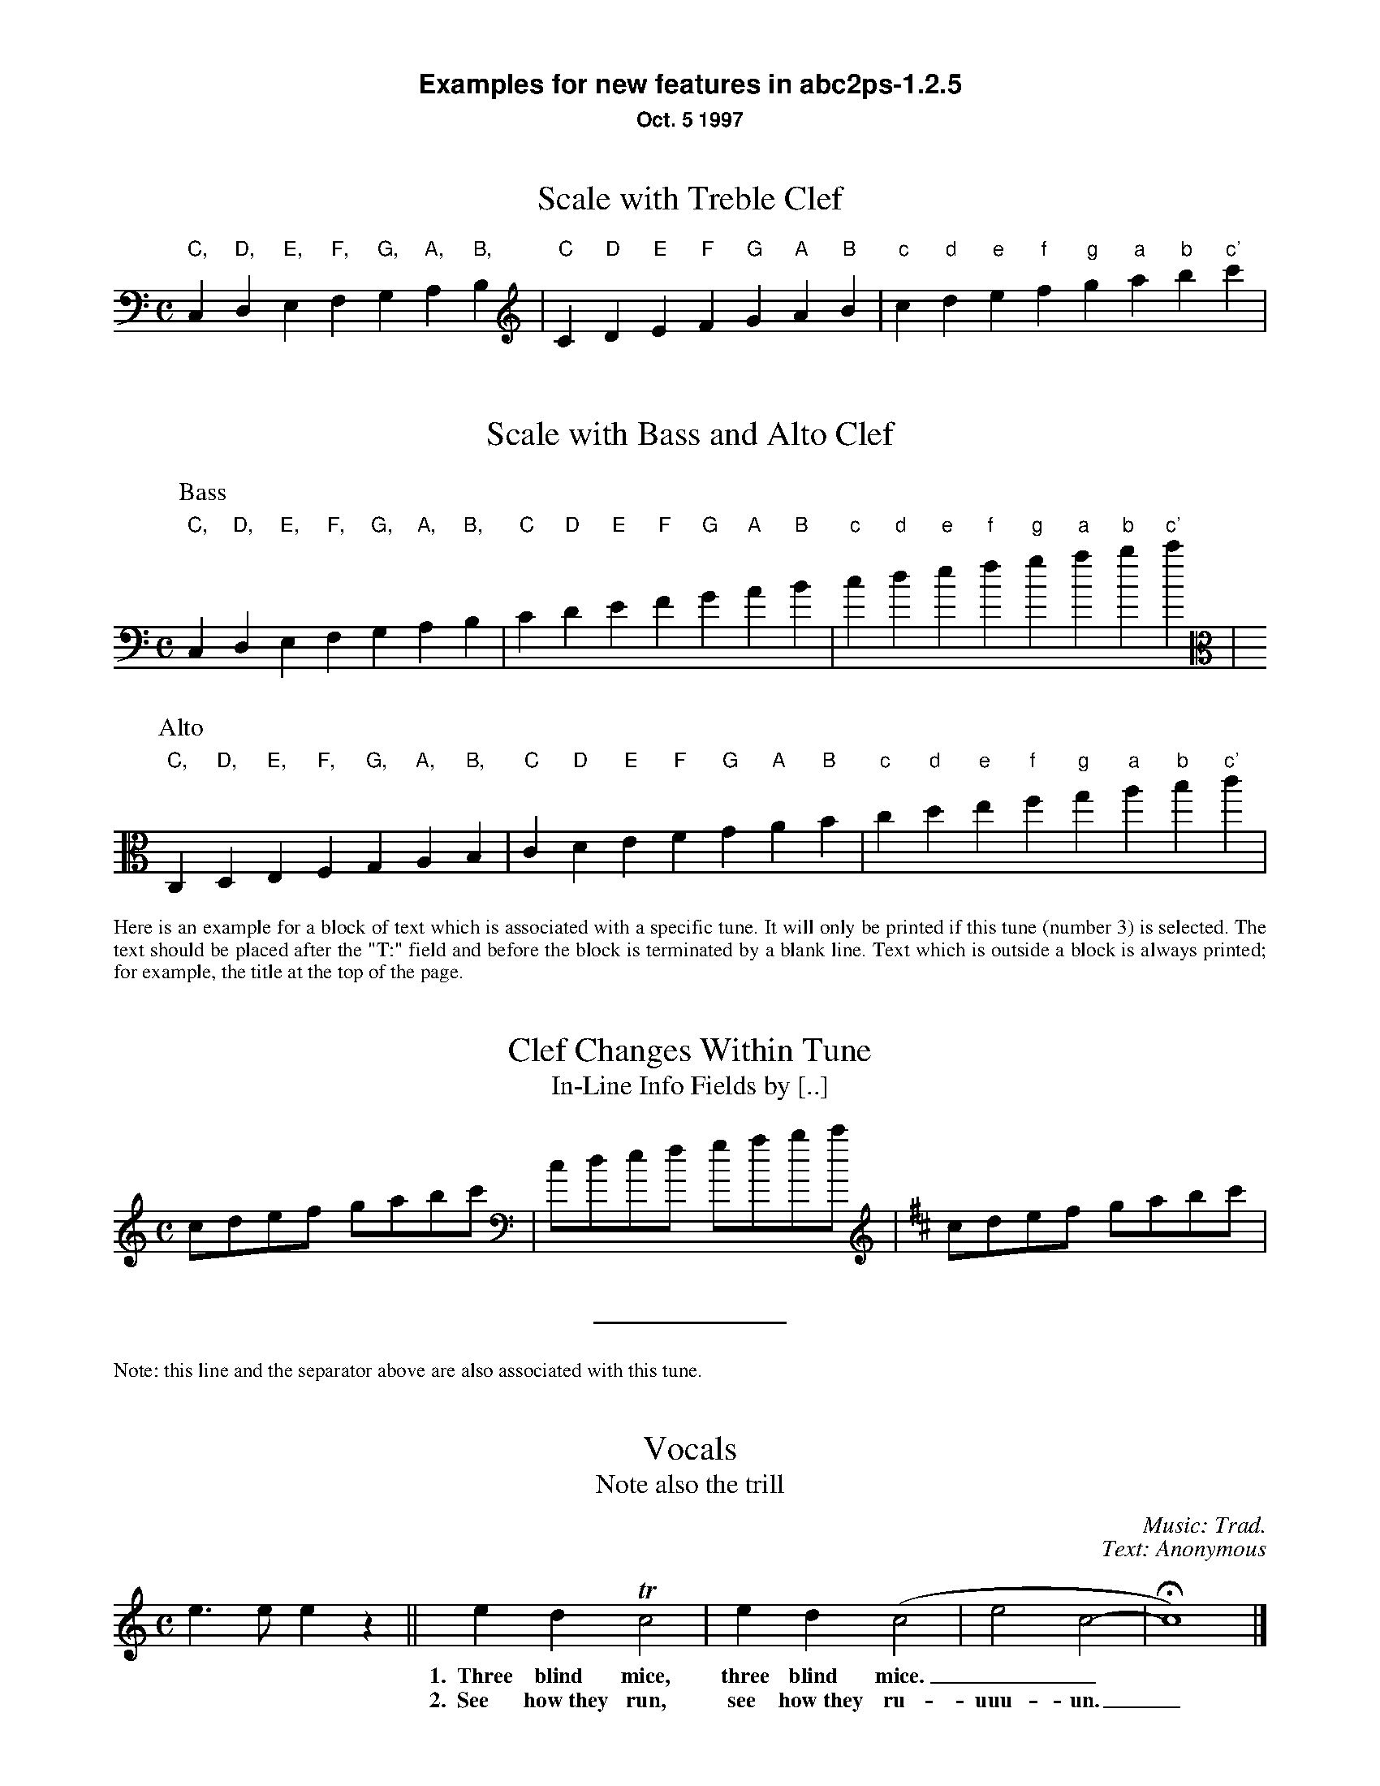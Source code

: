 %%textfont Helvetica-Bold 16
%%center Examples for new features in abc2ps-1.2.5
%%textfont * 12
%%center Oct. 5 1997
%%textfont Times-Roman 12

X:1
T:Scale with Treble Clef
M:C
K:C 
L: 1/4
 "C,"C,"D,"D,"E,"E,"F,"F,  "G,"G,"A,"A,"B,"B,\
| "C"C"D"D"E"E"F"F  "G"G"A"A"B"B| "c"c "d"d"e"e"f"f  "g"g"a"a"b"b"c'"c' |

X:2
T:Scale with Bass and Alto Clef
M:C
K:C bass
L: 1/4
P:Bass
 "C,"C,"D,"D,"E,"E,"F,"F,  "G,"G,"A,"A,"B,"B,\
| "C"C"D"D"E"E"F"F  "G"G"A"A"B"B| "c"c "d"d"e"e"f"f  "g"g"a"a"b"b"c'"c' |
P:Alto
K:C alto
 "C,"C,"D,"D,"E,"E,"F,"F,  "G,"G,"A,"A,"B,"B,\
| "C"C"D"D"E"E"F"F  "G"G"A"A"B"B| "c"c "d"d"e"e"f"f  "g"g"a"a"b"b"c'"c' |

X:3
T:Clef Changes Within Tune
T:In-Line Info Fields by [..]
%%begintext align
Here is an example for a block of text which is associated with a specific 
tune. It will only be printed if this tune (number 3) is selected.
The text should be placed after the "T:" field and before the
block is terminated by a blank line.
Text which is outside a block is 
always printed; for example, the title at the top of the page.
%%endtext
M:C
L: 1/8
K:C
cdef gabc' [K:bass] | cdef gabc' [K:D treble] | cdef gabc' |  
%%sep
%%text Note: this line and the separator above are also associated with this tune. 
 

X:4
T:Vocals
T:Note also the trill
C:Music: Trad.
C:Text: Anonymous
M:C
K:C
L: 1/4
e>e ez || edTc2 | ed(c2 | e2 c2- | Hc4) |]
w: *** 1.~~Three blind mice, three blind mice.__
w: *** 2.~~See how~they run, see how~they ru-uuu-un._


X:6
T:Invisible Rests Using X
M:C
K:C
L: 1/4
"F"z4|"F"z4|"F"z4|"F"z4|"Bb"z4|"Bb"z4|"F"z4|"F"z4|"C"z4|"Bb"z4|"F"z4|"F"z4||
"F"x4|"F"x4|"F"x4|"F"x4|"Bb"x4|"Bb"x4|"F"x4|"F"x4|"C"x4|"Bb"x4|"F"x4|"F"x4||


%%leftmargin 3cm

X:5
T:Scotland The Brave
T:Demonstrating the Bagpipe Mode and Output Formatting
%%titleleft
%%titlefont Helvetica-Bold 18
%%subtitlefont Helvetica-Bold 12
%%composerspace 0.4cm
%%composerfont Helvetica 10
%%staffwidth 5.5in
%%scale 0.75
%%staffsep 55
C:Trad.
C:from PS file by Alan S. Watt
P:March
L:1/8
M:4/4
K:HP
e|{g}A2 {GdGe}A>B {gcd}c{e}A {gcd}ce| {ag}a2{g}a2 {GdG}ae {gcd}c{e}A|
   {Gdc}d2 {g}f>d {gcd}ce {gcd}c{e}A|{GdG}B2{gef}e2{A}e>f {g}e/>d/{g}c/>B/|
{g}A2 {GdGe}A>B {gcd}c{e}A {gcd}ce| {ag}a2{g}a2 {GdG}ae {gcd}c{e}A|
   {Gdc}d2 {g}f>d {gcd}ce {gcd}c{e}A|{GdG}B2{g}A>B {G}A2 {gcd}ce||



%%vskip 1cm
%%textfont Times-Roman 12
%%begintext
Summary of changes:

- Bass and alto clefs.
- Vocals.
- Double-backslash in music makes staff break.
- In-line info fields can be coded using [...].
- Subtitles now printed without "or:".
- Can be more than one composer field.
- Predefined formats: standard, pretty, pretty2 (flag -p, -P).
- Format page layout by .fmt file selected with flag -F.
- Format page layout by %%-pseudocomments in abc file.
- Other pseudocomments: %%sep, %%vskip, %%newpage.
- Text output using %%text, %%center, and %%begintext .. %%endtext.
- "X" functions like a rest but is invisible on the page.
- Bagpipe mode for K:HP.


%%endtext






